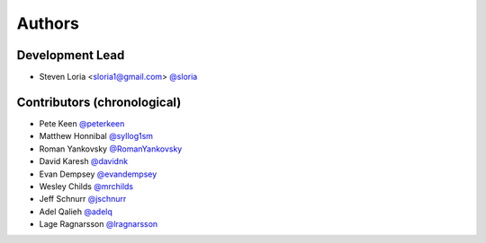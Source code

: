 *******
Authors
*******

Development Lead
================

- Steven Loria <sloria1@gmail.com> `@sloria <https://github.com/sloria>`_

Contributors (chronological)
============================

- Pete Keen `@peterkeen <https://github.com/peterkeen>`_
- Matthew Honnibal `@syllog1sm <https://github.com/syllog1sm>`_
- Roman Yankovsky `@RomanYankovsky <https://github.com/RomanYankovsky>`_
- David Karesh `@davidnk <https://github.com/davidnk>`_
- Evan Dempsey `@evandempsey <https://github.com/evandempsey>`_
- Wesley Childs `@mrchilds <https://github.com/mrchilds>`_
- Jeff Schnurr `@jschnurr <https://github.com/jschnurr>`_
- Adel Qalieh `@adelq <https://github.com/adelq>`_
- Lage Ragnarsson `@lragnarsson <https://github.com/lragnarsson>`_

